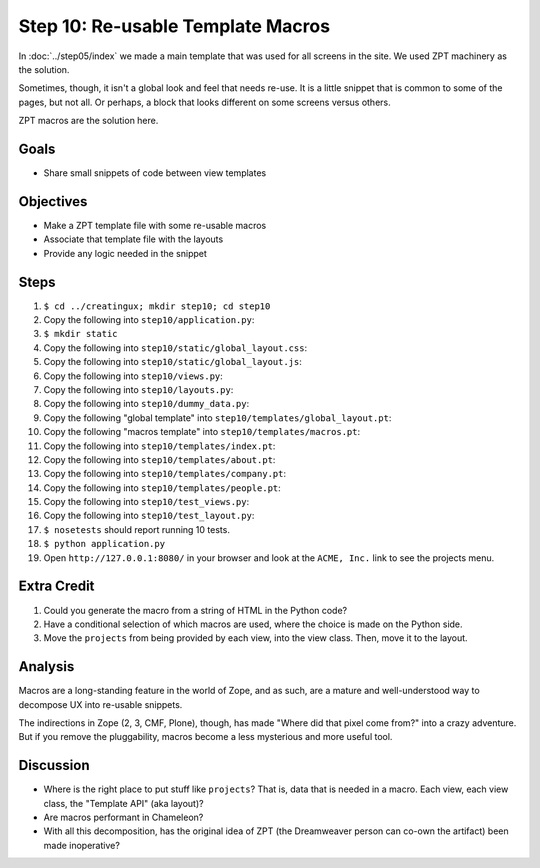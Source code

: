 ==================================
Step 10: Re-usable Template Macros
==================================

In :doc:`../step05/index` we made a main template that was used for all
screens in the site. We used ZPT machinery as the solution.

Sometimes, though, it isn't a global look and feel that needs re-use. 
It is a little snippet that is common to some of the pages, 
but not all. Or perhaps, a block that looks different on some screens 
versus others.

ZPT macros are the solution here.

Goals
=====

- Share small snippets of code between view templates

Objectives
==========

- Make a ZPT template file with some re-usable macros

- Associate that template file with the layouts

- Provide any logic needed in the snippet

Steps
=====

#. ``$ cd ../creatingux; mkdir step10; cd step10``

#. Copy the following into ``step10/application.py``:

   .. literalinclude:: application.py
      :linenos:

#. ``$ mkdir static``

#. Copy the following into ``step10/static/global_layout.css``:

   .. literalinclude:: static/global_layout.css
      :language: css
      :linenos:

#. Copy the following into ``step10/static/global_layout.js``:

   .. literalinclude:: static/global_layout.js
      :language: js
      :linenos:

#. Copy the following into ``step10/views.py``:

   .. literalinclude:: views.py
      :linenos:

#. Copy the following into ``step10/layouts.py``:

   .. literalinclude:: layouts.py
      :linenos:

#. Copy the following into ``step10/dummy_data.py``:

   .. literalinclude:: dummy_data.py
      :linenos:

#. Copy the following "global template" into
   ``step10/templates/global_layout.pt``:

   .. literalinclude:: templates/global_layout.pt
      :language: html
      :linenos:

#. Copy the following "macros template" into
   ``step10/templates/macros.pt``:

   .. literalinclude:: templates/macros.pt
      :language: html
      :linenos:

#. Copy the following into ``step10/templates/index.pt``:

   .. literalinclude:: templates/index.pt
      :language: html
      :linenos:

#. Copy the following into ``step10/templates/about.pt``:

   .. literalinclude:: templates/about.pt
      :language: html
      :linenos:

#. Copy the following into ``step10/templates/company.pt``:

   .. literalinclude:: templates/company.pt
      :language: html
      :linenos:

#. Copy the following into ``step10/templates/people.pt``:

   .. literalinclude:: templates/people.pt
      :language: html
      :linenos:

#. Copy the following into ``step10/test_views.py``:

   .. literalinclude:: test_views.py
      :linenos:

#. Copy the following into ``step10/test_layout.py``:

   .. literalinclude:: test_layout.py
      :linenos:

#. ``$ nosetests`` should report running 10 tests.

#. ``$ python application.py``

#. Open ``http://127.0.0.1:8080/`` in your browser and look at the
   ``ACME, Inc.`` link to see the projects menu.


Extra Credit
============

#. Could you generate the macro from a string of HTML in the Python code?

#. Have a conditional selection of which macros are used,
   where the choice is made on the Python side.

#. Move the ``projects`` from being provided by each view,
   into the view class.  Then, move it to the layout.

Analysis
========

Macros are a long-standing feature in the world of Zope, and as such,
are a mature and well-understood way to decompose UX into re-usable
snippets.

The indirections in Zope (2, 3, CMF, Plone), though,
has made "Where did that pixel come from?" into a crazy adventure. But
if you remove the pluggability, macros become a less mysterious and
more useful tool.

Discussion
==========

- Where is the right place to put stuff like ``projects``? That is,
  data that is needed in a macro. Each view, each view class,
  the "Template API" (aka layout)?

- Are macros performant in Chameleon?

- With all this decomposition, has the original idea of ZPT (the
  Dreamweaver person can co-own the artifact) been made inoperative?
